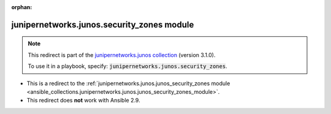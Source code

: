 
.. Document meta

:orphan:

.. Anchors

.. _ansible_collections.junipernetworks.junos.security_zones_module:

.. Title

junipernetworks.junos.security_zones module
+++++++++++++++++++++++++++++++++++++++++++

.. Collection note

.. note::
    This redirect is part of the `junipernetworks.junos collection <https://galaxy.ansible.com/junipernetworks/junos>`_ (version 3.1.0).

    To use it in a playbook, specify: :code:`junipernetworks.junos.security_zones`.

- This is a redirect to the :ref:`junipernetworks.junos.junos_security_zones module <ansible_collections.junipernetworks.junos.junos_security_zones_module>`.
- This redirect does **not** work with Ansible 2.9.
